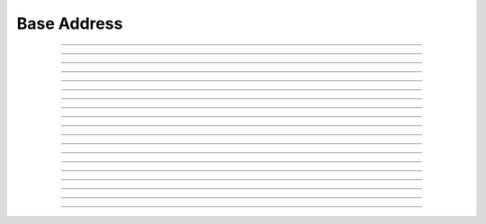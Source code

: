 Base Address
==========================

.. doxygentypedef:: cardano_base_address_t

------------

.. doxygenfunction:: cardano_base_address_from_credentials

------------

.. doxygenfunction:: cardano_base_address_from_address

------------

.. doxygenfunction:: cardano_base_address_to_address

------------

.. doxygenfunction:: cardano_base_address_get_payment_credential

------------

.. doxygenfunction:: cardano_base_address_get_stake_credential

------------

.. doxygenfunction:: cardano_base_address_from_bytes

------------

.. doxygenfunction:: cardano_base_address_get_bytes_size

------------

.. doxygenfunction:: cardano_base_address_get_bytes

------------

.. doxygenfunction:: cardano_base_address_to_bytes

------------

.. doxygenfunction:: cardano_base_address_from_bech32

------------

.. doxygenfunction:: cardano_base_address_get_bech32_size

------------

.. doxygenfunction:: cardano_base_address_to_bech32

------------

.. doxygenfunction:: cardano_base_address_get_string

------------

.. doxygenfunction:: cardano_base_address_get_network_id

------------

.. doxygenfunction:: cardano_base_address_unref

------------

.. doxygenfunction:: cardano_base_address_ref

------------

.. doxygenfunction:: cardano_base_address_refcount

------------

.. doxygenfunction:: cardano_base_address_set_last_error

------------

.. doxygenfunction:: cardano_base_address_get_last_error

